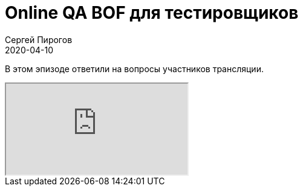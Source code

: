 = Online QA BOF для тестировщиков
Сергей Пирогов
2020-04-10
:jbake-type: post
:jbake-tags: QAGuild, Youtube
:jbake-summary: QA BOF
:jbake-status: published

В этом эпизоде ответили на вопросы участников трансляции.

++++
<div class="embed-responsive embed-responsive-16by9">
  <iframe class="embed-responsive-item" src="https://www.youtube.com/embed/bsnezWSjbKo" allowfullscreen></iframe>
</div>
++++